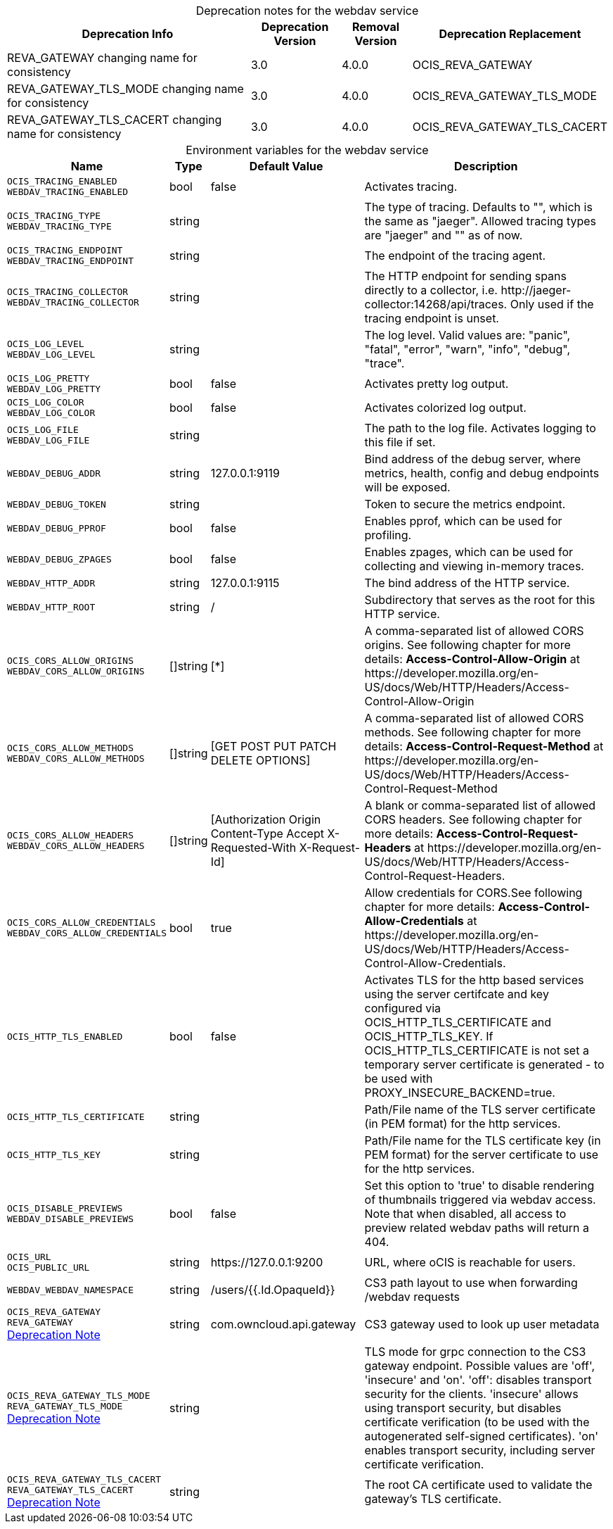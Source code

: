 // set the attribute to true or leave empty, true without any quotes.

:show-deprecation: true

ifeval::[{show-deprecation} == true]

[#deprecation-note-2023-06-28-08-40-38]
[caption=]
.Deprecation notes for the webdav service
[width="100%",cols="~,~,~,~",options="header"]
|===
| Deprecation Info
| Deprecation Version
| Removal Version
| Deprecation Replacement

| REVA_GATEWAY changing name for consistency
| 3.0
| 4.0.0
| OCIS_REVA_GATEWAY

| REVA_GATEWAY_TLS_MODE changing name for consistency
| 3.0
| 4.0.0
| OCIS_REVA_GATEWAY_TLS_MODE

| REVA_GATEWAY_TLS_CACERT changing name for consistency
| 3.0
| 4.0.0
| OCIS_REVA_GATEWAY_TLS_CACERT
|===

endif::[]

[caption=]
.Environment variables for the webdav service
[width="100%",cols="~,~,~,~",options="header"]
|===
| Name
| Type
| Default Value
| Description

a|`OCIS_TRACING_ENABLED` +
`WEBDAV_TRACING_ENABLED` +

a| [subs=-attributes]
++bool ++
a| [subs=-attributes]
++false ++
a| [subs=-attributes]
Activates tracing.

a|`OCIS_TRACING_TYPE` +
`WEBDAV_TRACING_TYPE` +

a| [subs=-attributes]
++string ++
a| [subs=-attributes]
++ ++
a| [subs=-attributes]
The type of tracing. Defaults to "", which is the same as "jaeger". Allowed tracing types are "jaeger" and "" as of now.

a|`OCIS_TRACING_ENDPOINT` +
`WEBDAV_TRACING_ENDPOINT` +

a| [subs=-attributes]
++string ++
a| [subs=-attributes]
++ ++
a| [subs=-attributes]
The endpoint of the tracing agent.

a|`OCIS_TRACING_COLLECTOR` +
`WEBDAV_TRACING_COLLECTOR` +

a| [subs=-attributes]
++string ++
a| [subs=-attributes]
++ ++
a| [subs=-attributes]
The HTTP endpoint for sending spans directly to a collector, i.e. \http://jaeger-collector:14268/api/traces. Only used if the tracing endpoint is unset.

a|`OCIS_LOG_LEVEL` +
`WEBDAV_LOG_LEVEL` +

a| [subs=-attributes]
++string ++
a| [subs=-attributes]
++ ++
a| [subs=-attributes]
The log level. Valid values are: "panic", "fatal", "error", "warn", "info", "debug", "trace".

a|`OCIS_LOG_PRETTY` +
`WEBDAV_LOG_PRETTY` +

a| [subs=-attributes]
++bool ++
a| [subs=-attributes]
++false ++
a| [subs=-attributes]
Activates pretty log output.

a|`OCIS_LOG_COLOR` +
`WEBDAV_LOG_COLOR` +

a| [subs=-attributes]
++bool ++
a| [subs=-attributes]
++false ++
a| [subs=-attributes]
Activates colorized log output.

a|`OCIS_LOG_FILE` +
`WEBDAV_LOG_FILE` +

a| [subs=-attributes]
++string ++
a| [subs=-attributes]
++ ++
a| [subs=-attributes]
The path to the log file. Activates logging to this file if set.

a|`WEBDAV_DEBUG_ADDR` +

a| [subs=-attributes]
++string ++
a| [subs=-attributes]
++127.0.0.1:9119 ++
a| [subs=-attributes]
Bind address of the debug server, where metrics, health, config and debug endpoints will be exposed.

a|`WEBDAV_DEBUG_TOKEN` +

a| [subs=-attributes]
++string ++
a| [subs=-attributes]
++ ++
a| [subs=-attributes]
Token to secure the metrics endpoint.

a|`WEBDAV_DEBUG_PPROF` +

a| [subs=-attributes]
++bool ++
a| [subs=-attributes]
++false ++
a| [subs=-attributes]
Enables pprof, which can be used for profiling.

a|`WEBDAV_DEBUG_ZPAGES` +

a| [subs=-attributes]
++bool ++
a| [subs=-attributes]
++false ++
a| [subs=-attributes]
Enables zpages, which can be used for collecting and viewing in-memory traces.

a|`WEBDAV_HTTP_ADDR` +

a| [subs=-attributes]
++string ++
a| [subs=-attributes]
++127.0.0.1:9115 ++
a| [subs=-attributes]
The bind address of the HTTP service.

a|`WEBDAV_HTTP_ROOT` +

a| [subs=-attributes]
++string ++
a| [subs=-attributes]
++/ ++
a| [subs=-attributes]
Subdirectory that serves as the root for this HTTP service.

a|`OCIS_CORS_ALLOW_ORIGINS` +
`WEBDAV_CORS_ALLOW_ORIGINS` +

a| [subs=-attributes]
++[]string ++
a| [subs=-attributes]
++[*] ++
a| [subs=-attributes]
A comma-separated list of allowed CORS origins. See following chapter for more details: *Access-Control-Allow-Origin* at \https://developer.mozilla.org/en-US/docs/Web/HTTP/Headers/Access-Control-Allow-Origin

a|`OCIS_CORS_ALLOW_METHODS` +
`WEBDAV_CORS_ALLOW_METHODS` +

a| [subs=-attributes]
++[]string ++
a| [subs=-attributes]
++[GET POST PUT PATCH DELETE OPTIONS] ++
a| [subs=-attributes]
A comma-separated list of allowed CORS methods. See following chapter for more details: *Access-Control-Request-Method* at \https://developer.mozilla.org/en-US/docs/Web/HTTP/Headers/Access-Control-Request-Method

a|`OCIS_CORS_ALLOW_HEADERS` +
`WEBDAV_CORS_ALLOW_HEADERS` +

a| [subs=-attributes]
++[]string ++
a| [subs=-attributes]
++[Authorization Origin Content-Type Accept X-Requested-With X-Request-Id] ++
a| [subs=-attributes]
A blank or comma-separated list of allowed CORS headers. See following chapter for more details: *Access-Control-Request-Headers* at \https://developer.mozilla.org/en-US/docs/Web/HTTP/Headers/Access-Control-Request-Headers.

a|`OCIS_CORS_ALLOW_CREDENTIALS` +
`WEBDAV_CORS_ALLOW_CREDENTIALS` +

a| [subs=-attributes]
++bool ++
a| [subs=-attributes]
++true ++
a| [subs=-attributes]
Allow credentials for CORS.See following chapter for more details: *Access-Control-Allow-Credentials* at \https://developer.mozilla.org/en-US/docs/Web/HTTP/Headers/Access-Control-Allow-Credentials.

a|`OCIS_HTTP_TLS_ENABLED` +

a| [subs=-attributes]
++bool ++
a| [subs=-attributes]
++false ++
a| [subs=-attributes]
Activates TLS for the http based services using the server certifcate and key configured via OCIS_HTTP_TLS_CERTIFICATE and OCIS_HTTP_TLS_KEY. If OCIS_HTTP_TLS_CERTIFICATE is not set a temporary server certificate is generated - to be used with PROXY_INSECURE_BACKEND=true.

a|`OCIS_HTTP_TLS_CERTIFICATE` +

a| [subs=-attributes]
++string ++
a| [subs=-attributes]
++ ++
a| [subs=-attributes]
Path/File name of the TLS server certificate (in PEM format) for the http services.

a|`OCIS_HTTP_TLS_KEY` +

a| [subs=-attributes]
++string ++
a| [subs=-attributes]
++ ++
a| [subs=-attributes]
Path/File name for the TLS certificate key (in PEM format) for the server certificate to use for the http services.

a|`OCIS_DISABLE_PREVIEWS` +
`WEBDAV_DISABLE_PREVIEWS` +

a| [subs=-attributes]
++bool ++
a| [subs=-attributes]
++false ++
a| [subs=-attributes]
Set this option to 'true' to disable rendering of thumbnails triggered via webdav access. Note that when disabled, all access to preview related webdav paths will return a 404.

a|`OCIS_URL` +
`OCIS_PUBLIC_URL` +

a| [subs=-attributes]
++string ++
a| [subs=-attributes]
++https://127.0.0.1:9200 ++
a| [subs=-attributes]
URL, where oCIS is reachable for users.

a|`WEBDAV_WEBDAV_NAMESPACE` +

a| [subs=-attributes]
++string ++
a| [subs=-attributes]
++/users/{{.Id.OpaqueId}} ++
a| [subs=-attributes]
CS3 path layout to use when forwarding /webdav requests

a|`OCIS_REVA_GATEWAY` +
`REVA_GATEWAY` +
xref:deprecation-note-2023-06-28-08-40-38[Deprecation Note]
a| [subs=-attributes]
++string ++
a| [subs=-attributes]
++com.owncloud.api.gateway ++
a| [subs=-attributes]
CS3 gateway used to look up user metadata

a|`OCIS_REVA_GATEWAY_TLS_MODE` +
`REVA_GATEWAY_TLS_MODE` +
xref:deprecation-note-2023-06-28-08-40-38[Deprecation Note]
a| [subs=-attributes]
++string ++
a| [subs=-attributes]
++ ++
a| [subs=-attributes]
TLS mode for grpc connection to the CS3 gateway endpoint. Possible values are 'off', 'insecure' and 'on'. 'off': disables transport security for the clients. 'insecure' allows using transport security, but disables certificate verification (to be used with the autogenerated self-signed certificates). 'on' enables transport security, including server certificate verification.

a|`OCIS_REVA_GATEWAY_TLS_CACERT` +
`REVA_GATEWAY_TLS_CACERT` +
xref:deprecation-note-2023-06-28-08-40-38[Deprecation Note]
a| [subs=-attributes]
++string ++
a| [subs=-attributes]
++ ++
a| [subs=-attributes]
The root CA certificate used to validate the gateway's TLS certificate.
|===

